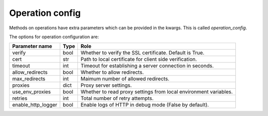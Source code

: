 .. _optionsforoperations:

Operation config
================

Methods on operations have extra parameters which can be provided in the kwargs. This is called `operation_config`.

The options for operation configuration are:

================== ==== ====
Parameter name     Type Role
================== ==== ====
verify             bool Whether to verify the SSL certificate. Default is True.
cert               str  Path to local certificate for client side verification.
timeout            int  Timeout for establishing a server connection in seconds.
allow_redirects    bool Whether to allow redirects.
max_redirects      int  Maimum number of allowed redirects.
proxies            dict Proxy server settings.
use_env_proxies    bool Whether to read proxy settings from local environment variables.
retries            int  Total number of retry attempts.
enable_http_logger bool Enable logs of HTTP in debug mode (False by default).
================== ==== ====
